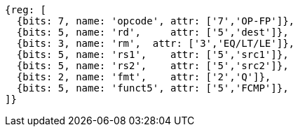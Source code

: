 //## 14.4 Quad-Precision Floating-Point Compare Instructions

[wavedrom, ,svg]
....
{reg: [
  {bits: 7, name: 'opcode', attr: ['7','OP-FP']},
  {bits: 5, name: 'rd',     attr: ['5','dest']},
  {bits: 3, name: 'rm',  attr: ['3','EQ/LT/LE']},
  {bits: 5, name: 'rs1',    attr: ['5','src1']},
  {bits: 5, name: 'rs2',    attr: ['5','src2']},
  {bits: 2, name: 'fmt',    attr: ['2','Q']},
  {bits: 5, name: 'funct5', attr: ['5','FCMP']},
]}
....

